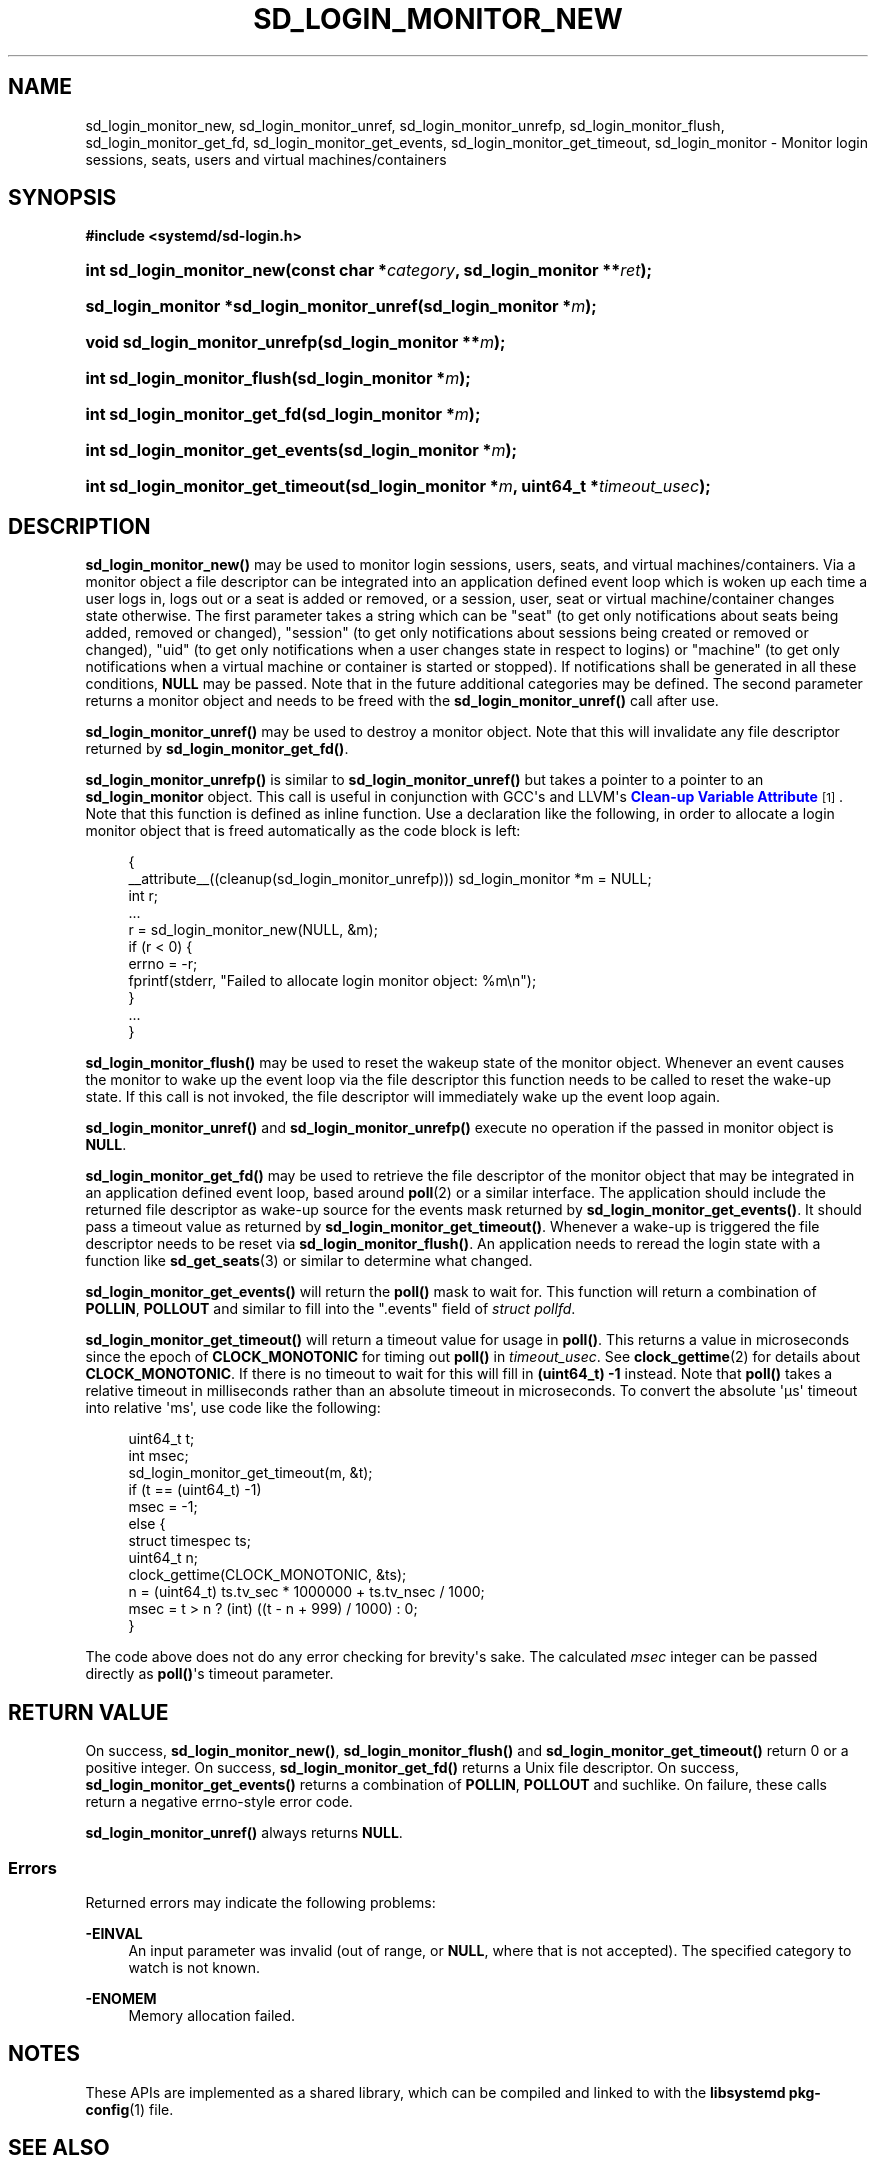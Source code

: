 '\" t
.TH "SD_LOGIN_MONITOR_NEW" "3" "" "systemd 252" "sd_login_monitor_new"
.\" -----------------------------------------------------------------
.\" * Define some portability stuff
.\" -----------------------------------------------------------------
.\" ~~~~~~~~~~~~~~~~~~~~~~~~~~~~~~~~~~~~~~~~~~~~~~~~~~~~~~~~~~~~~~~~~
.\" http://bugs.debian.org/507673
.\" http://lists.gnu.org/archive/html/groff/2009-02/msg00013.html
.\" ~~~~~~~~~~~~~~~~~~~~~~~~~~~~~~~~~~~~~~~~~~~~~~~~~~~~~~~~~~~~~~~~~
.ie \n(.g .ds Aq \(aq
.el       .ds Aq '
.\" -----------------------------------------------------------------
.\" * set default formatting
.\" -----------------------------------------------------------------
.\" disable hyphenation
.nh
.\" disable justification (adjust text to left margin only)
.ad l
.\" -----------------------------------------------------------------
.\" * MAIN CONTENT STARTS HERE *
.\" -----------------------------------------------------------------
.SH "NAME"
sd_login_monitor_new, sd_login_monitor_unref, sd_login_monitor_unrefp, sd_login_monitor_flush, sd_login_monitor_get_fd, sd_login_monitor_get_events, sd_login_monitor_get_timeout, sd_login_monitor \- Monitor login sessions, seats, users and virtual machines/containers
.SH "SYNOPSIS"
.sp
.ft B
.nf
#include <systemd/sd\-login\&.h>
.fi
.ft
.HP \w'int\ sd_login_monitor_new('u
.BI "int sd_login_monitor_new(const\ char\ *" "category" ", sd_login_monitor\ **" "ret" ");"
.HP \w'sd_login_monitor\ *sd_login_monitor_unref('u
.BI "sd_login_monitor *sd_login_monitor_unref(sd_login_monitor\ *" "m" ");"
.HP \w'void\ sd_login_monitor_unrefp('u
.BI "void sd_login_monitor_unrefp(sd_login_monitor\ **" "m" ");"
.HP \w'int\ sd_login_monitor_flush('u
.BI "int sd_login_monitor_flush(sd_login_monitor\ *" "m" ");"
.HP \w'int\ sd_login_monitor_get_fd('u
.BI "int sd_login_monitor_get_fd(sd_login_monitor\ *" "m" ");"
.HP \w'int\ sd_login_monitor_get_events('u
.BI "int sd_login_monitor_get_events(sd_login_monitor\ *" "m" ");"
.HP \w'int\ sd_login_monitor_get_timeout('u
.BI "int sd_login_monitor_get_timeout(sd_login_monitor\ *" "m" ", uint64_t\ *" "timeout_usec" ");"
.SH "DESCRIPTION"
.PP
\fBsd_login_monitor_new()\fR
may be used to monitor login sessions, users, seats, and virtual machines/containers\&. Via a monitor object a file descriptor can be integrated into an application defined event loop which is woken up each time a user logs in, logs out or a seat is added or removed, or a session, user, seat or virtual machine/container changes state otherwise\&. The first parameter takes a string which can be
"seat"
(to get only notifications about seats being added, removed or changed),
"session"
(to get only notifications about sessions being created or removed or changed),
"uid"
(to get only notifications when a user changes state in respect to logins) or
"machine"
(to get only notifications when a virtual machine or container is started or stopped)\&. If notifications shall be generated in all these conditions,
\fBNULL\fR
may be passed\&. Note that in the future additional categories may be defined\&. The second parameter returns a monitor object and needs to be freed with the
\fBsd_login_monitor_unref()\fR
call after use\&.
.PP
\fBsd_login_monitor_unref()\fR
may be used to destroy a monitor object\&. Note that this will invalidate any file descriptor returned by
\fBsd_login_monitor_get_fd()\fR\&.
.PP
\fBsd_login_monitor_unrefp()\fR
is similar to
\fBsd_login_monitor_unref()\fR
but takes a pointer to a pointer to an
\fBsd_login_monitor\fR
object\&. This call is useful in conjunction with GCC\*(Aqs and LLVM\*(Aqs
\m[blue]\fBClean\-up Variable Attribute\fR\m[]\&\s-2\u[1]\d\s+2\&. Note that this function is defined as inline function\&. Use a declaration like the following, in order to allocate a login monitor object that is freed automatically as the code block is left:
.sp
.if n \{\
.RS 4
.\}
.nf
{
  __attribute__((cleanup(sd_login_monitor_unrefp))) sd_login_monitor *m = NULL;
  int r;
  \&...
  r = sd_login_monitor_new(NULL, &m);
  if (r < 0) {
    errno = \-r;
    fprintf(stderr, "Failed to allocate login monitor object: %m\en");
  }
  \&...
}
.fi
.if n \{\
.RE
.\}
.PP
\fBsd_login_monitor_flush()\fR
may be used to reset the wakeup state of the monitor object\&. Whenever an event causes the monitor to wake up the event loop via the file descriptor this function needs to be called to reset the wake\-up state\&. If this call is not invoked, the file descriptor will immediately wake up the event loop again\&.
.PP
\fBsd_login_monitor_unref()\fR
and
\fBsd_login_monitor_unrefp()\fR
execute no operation if the passed in monitor object is
\fBNULL\fR\&.
.PP
\fBsd_login_monitor_get_fd()\fR
may be used to retrieve the file descriptor of the monitor object that may be integrated in an application defined event loop, based around
\fBpoll\fR(2)
or a similar interface\&. The application should include the returned file descriptor as wake\-up source for the events mask returned by
\fBsd_login_monitor_get_events()\fR\&. It should pass a timeout value as returned by
\fBsd_login_monitor_get_timeout()\fR\&. Whenever a wake\-up is triggered the file descriptor needs to be reset via
\fBsd_login_monitor_flush()\fR\&. An application needs to reread the login state with a function like
\fBsd_get_seats\fR(3)
or similar to determine what changed\&.
.PP
\fBsd_login_monitor_get_events()\fR
will return the
\fBpoll()\fR
mask to wait for\&. This function will return a combination of
\fBPOLLIN\fR,
\fBPOLLOUT\fR
and similar to fill into the
"\&.events"
field of
\fIstruct pollfd\fR\&.
.PP
\fBsd_login_monitor_get_timeout()\fR
will return a timeout value for usage in
\fBpoll()\fR\&. This returns a value in microseconds since the epoch of
\fBCLOCK_MONOTONIC\fR
for timing out
\fBpoll()\fR
in
\fItimeout_usec\fR\&. See
\fBclock_gettime\fR(2)
for details about
\fBCLOCK_MONOTONIC\fR\&. If there is no timeout to wait for this will fill in
\fB(uint64_t) \-1\fR
instead\&. Note that
\fBpoll()\fR
takes a relative timeout in milliseconds rather than an absolute timeout in microseconds\&. To convert the absolute \*(Aq\(mcs\*(Aq timeout into relative \*(Aqms\*(Aq, use code like the following:
.sp
.if n \{\
.RS 4
.\}
.nf
uint64_t t;
int msec;
sd_login_monitor_get_timeout(m, &t);
if (t == (uint64_t) \-1)
  msec = \-1;
else {
  struct timespec ts;
  uint64_t n;
  clock_gettime(CLOCK_MONOTONIC, &ts);
  n = (uint64_t) ts\&.tv_sec * 1000000 + ts\&.tv_nsec / 1000;
  msec = t > n ? (int) ((t \- n + 999) / 1000) : 0;
}
.fi
.if n \{\
.RE
.\}
.PP
The code above does not do any error checking for brevity\*(Aqs sake\&. The calculated
\fImsec\fR
integer can be passed directly as
\fBpoll()\fR\*(Aqs timeout parameter\&.
.SH "RETURN VALUE"
.PP
On success,
\fBsd_login_monitor_new()\fR,
\fBsd_login_monitor_flush()\fR
and
\fBsd_login_monitor_get_timeout()\fR
return 0 or a positive integer\&. On success,
\fBsd_login_monitor_get_fd()\fR
returns a Unix file descriptor\&. On success,
\fBsd_login_monitor_get_events()\fR
returns a combination of
\fBPOLLIN\fR,
\fBPOLLOUT\fR
and suchlike\&. On failure, these calls return a negative errno\-style error code\&.
.PP
\fBsd_login_monitor_unref()\fR
always returns
\fBNULL\fR\&.
.SS "Errors"
.PP
Returned errors may indicate the following problems:
.PP
\fB\-EINVAL\fR
.RS 4
An input parameter was invalid (out of range, or
\fBNULL\fR, where that is not accepted)\&. The specified category to watch is not known\&.
.RE
.PP
\fB\-ENOMEM\fR
.RS 4
Memory allocation failed\&.
.RE
.SH "NOTES"
.PP
These APIs are implemented as a shared library, which can be compiled and linked to with the
\fBlibsystemd\fR\ \&\fBpkg-config\fR(1)
file\&.
.SH "SEE ALSO"
.PP
\fBsystemd\fR(1),
\fBsd-login\fR(3),
\fBsd_get_seats\fR(3),
\fBpoll\fR(2),
\fBclock_gettime\fR(2)
.SH "NOTES"
.IP " 1." 4
Clean-up Variable Attribute
.RS 4
\%https://gcc.gnu.org/onlinedocs/gcc/Common-Variable-Attributes.html
.RE
